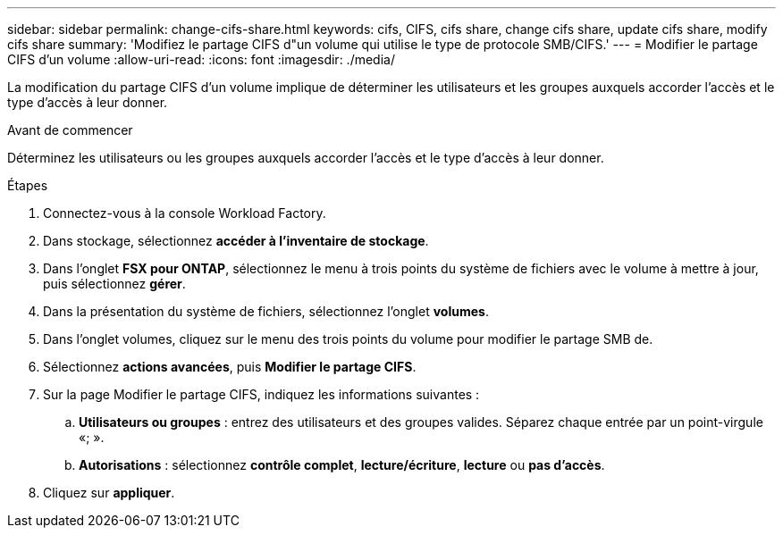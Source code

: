 ---
sidebar: sidebar 
permalink: change-cifs-share.html 
keywords: cifs, CIFS, cifs share, change cifs share, update cifs share, modify cifs share 
summary: 'Modifiez le partage CIFS d"un volume qui utilise le type de protocole SMB/CIFS.' 
---
= Modifier le partage CIFS d'un volume
:allow-uri-read: 
:icons: font
:imagesdir: ./media/


[role="lead"]
La modification du partage CIFS d'un volume implique de déterminer les utilisateurs et les groupes auxquels accorder l'accès et le type d'accès à leur donner.

.Avant de commencer
Déterminez les utilisateurs ou les groupes auxquels accorder l'accès et le type d'accès à leur donner.

.Étapes
. Connectez-vous à la console Workload Factory.
. Dans stockage, sélectionnez *accéder à l'inventaire de stockage*.
. Dans l'onglet *FSX pour ONTAP*, sélectionnez le menu à trois points du système de fichiers avec le volume à mettre à jour, puis sélectionnez *gérer*.
. Dans la présentation du système de fichiers, sélectionnez l'onglet *volumes*.
. Dans l'onglet volumes, cliquez sur le menu des trois points du volume pour modifier le partage SMB de.
. Sélectionnez *actions avancées*, puis *Modifier le partage CIFS*.
. Sur la page Modifier le partage CIFS, indiquez les informations suivantes :
+
.. *Utilisateurs ou groupes* : entrez des utilisateurs et des groupes valides. Séparez chaque entrée par un point-virgule «; ».
.. *Autorisations* : sélectionnez *contrôle complet*, *lecture/écriture*, *lecture* ou *pas d'accès*.


. Cliquez sur *appliquer*.

